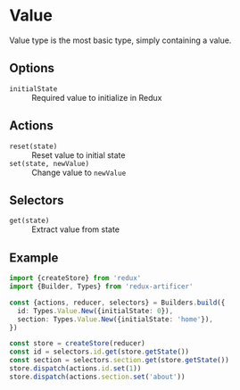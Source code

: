 * Value
Value type is the most basic type, simply containing a value.

** Options
- =initialState= :: Required value to initialize in Redux

** Actions
- =reset(state)= :: Reset value to initial state
- =set(state, newValue)= :: Change value to =newValue=

** Selectors
- =get(state)= :: Extract value from state

** Example
#+BEGIN_SRC typescript
import {createStore} from 'redux'
import {Builder, Types} from 'redux-artificer'

const {actions, reducer, selectors} = Builders.build({
  id: Types.Value.New({initialState: 0}),
  section: Types.Value.New({initialState: 'home'}),
})

const store = createStore(reducer)
const id = selectors.id.get(store.getState())
const section = selectors.section.get(store.getState())
store.dispatch(actions.id.set(1))
store.dispatch(actions.section.set('about'))
#+END_SRC

